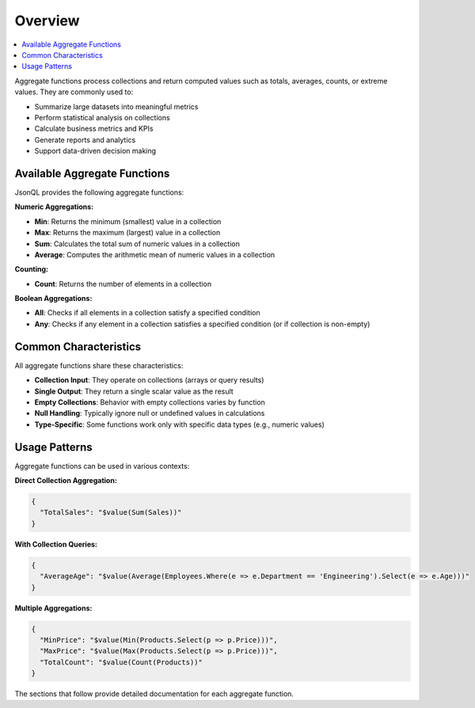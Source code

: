 ========
Overview
========

.. contents::
   :local:
   :depth: 2

Aggregate functions process collections and return computed values such as totals, averages, counts, or extreme values. They are commonly used to:

- Summarize large datasets into meaningful metrics
- Perform statistical analysis on collections
- Calculate business metrics and KPIs
- Generate reports and analytics
- Support data-driven decision making

Available Aggregate Functions
==============================

JsonQL provides the following aggregate functions:

**Numeric Aggregations:**

- **Min**: Returns the minimum (smallest) value in a collection
- **Max**: Returns the maximum (largest) value in a collection  
- **Sum**: Calculates the total sum of numeric values in a collection
- **Average**: Computes the arithmetic mean of numeric values in a collection

**Counting:**

- **Count**: Returns the number of elements in a collection

**Boolean Aggregations:**

- **All**: Checks if all elements in a collection satisfy a specified condition
- **Any**: Checks if any element in a collection satisfies a specified condition (or if collection is non-empty)


Common Characteristics
======================

All aggregate functions share these characteristics:

- **Collection Input**: They operate on collections (arrays or query results)
- **Single Output**: They return a single scalar value as the result
- **Empty Collections**: Behavior with empty collections varies by function
- **Null Handling**: Typically ignore null or undefined values in calculations
- **Type-Specific**: Some functions work only with specific data types (e.g., numeric values)

Usage Patterns
==============

Aggregate functions can be used in various contexts:

**Direct Collection Aggregation:**

.. code-block:: json

    {
      "TotalSales": "$value(Sum(Sales))"
    }

**With Collection Queries:**

.. code-block:: json

    {
      "AverageAge": "$value(Average(Employees.Where(e => e.Department == 'Engineering').Select(e => e.Age)))"
    }

**Multiple Aggregations:**

.. code-block:: json

    {
      "MinPrice": "$value(Min(Products.Select(p => p.Price)))",
      "MaxPrice": "$value(Max(Products.Select(p => p.Price)))",
      "TotalCount": "$value(Count(Products))"
    }

The sections that follow provide detailed documentation for each aggregate function.



   